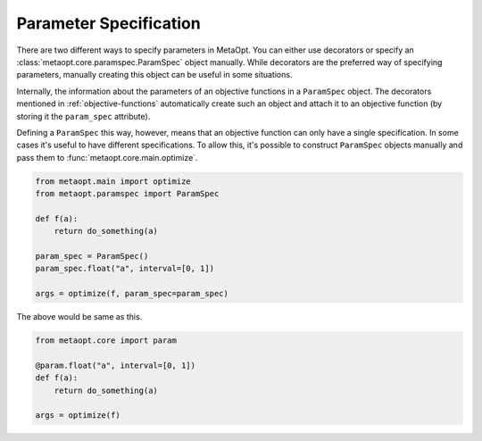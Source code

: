 Parameter Specification
=======================

There are two different ways to specify parameters in MetaOpt. You can either use
decorators or specify an :class:`metaopt.core.paramspec.ParamSpec` object manually.
While decorators are the preferred way of specifying parameters, manually
creating this object can be useful in some situations.

Internally, the information about the parameters of an objective functions in a
``ParamSpec`` object. The decorators mentioned in :ref:`objective-functions`
automatically create such an object and attach it to an objective function (by
storing it the ``param_spec`` attribute).

Defining a ``ParamSpec`` this way, however, means that an objective function can
only have a single specification. In some cases it's useful to have different
specifications. To allow this, it's possible to construct ``ParamSpec`` objects
manually and pass them to :func:`metaopt.core.main.optimize`.

.. code-block:: python

    from metaopt.main import optimize
    from metaopt.paramspec import ParamSpec

    def f(a):
        return do_something(a)

    param_spec = ParamSpec()
    param_spec.float("a", interval=[0, 1])

    args = optimize(f, param_spec=param_spec)

The above would be same as this.

.. code-block:: python

    from metaopt.core import param

    @param.float("a", interval=[0, 1])
    def f(a):
        return do_something(a)

    args = optimize(f)
